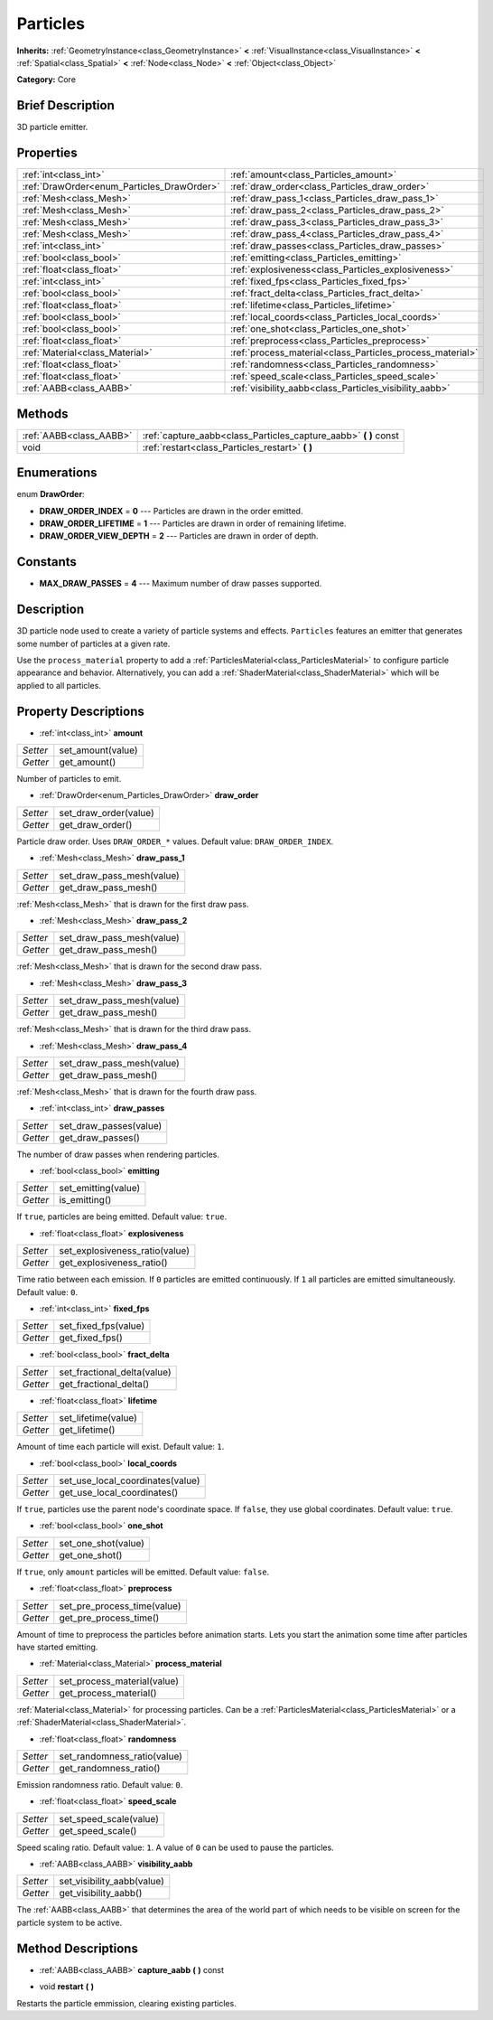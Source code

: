 .. Generated automatically by doc/tools/makerst.py in Godot's source tree.
.. DO NOT EDIT THIS FILE, but the Particles.xml source instead.
.. The source is found in doc/classes or modules/<name>/doc_classes.

.. _class_Particles:

Particles
=========

**Inherits:** :ref:`GeometryInstance<class_GeometryInstance>` **<** :ref:`VisualInstance<class_VisualInstance>` **<** :ref:`Spatial<class_Spatial>` **<** :ref:`Node<class_Node>` **<** :ref:`Object<class_Object>`

**Category:** Core

Brief Description
-----------------

3D particle emitter.

Properties
----------

+--------------------------------------------+-----------------------------------------------------------+
| :ref:`int<class_int>`                      | :ref:`amount<class_Particles_amount>`                     |
+--------------------------------------------+-----------------------------------------------------------+
| :ref:`DrawOrder<enum_Particles_DrawOrder>` | :ref:`draw_order<class_Particles_draw_order>`             |
+--------------------------------------------+-----------------------------------------------------------+
| :ref:`Mesh<class_Mesh>`                    | :ref:`draw_pass_1<class_Particles_draw_pass_1>`           |
+--------------------------------------------+-----------------------------------------------------------+
| :ref:`Mesh<class_Mesh>`                    | :ref:`draw_pass_2<class_Particles_draw_pass_2>`           |
+--------------------------------------------+-----------------------------------------------------------+
| :ref:`Mesh<class_Mesh>`                    | :ref:`draw_pass_3<class_Particles_draw_pass_3>`           |
+--------------------------------------------+-----------------------------------------------------------+
| :ref:`Mesh<class_Mesh>`                    | :ref:`draw_pass_4<class_Particles_draw_pass_4>`           |
+--------------------------------------------+-----------------------------------------------------------+
| :ref:`int<class_int>`                      | :ref:`draw_passes<class_Particles_draw_passes>`           |
+--------------------------------------------+-----------------------------------------------------------+
| :ref:`bool<class_bool>`                    | :ref:`emitting<class_Particles_emitting>`                 |
+--------------------------------------------+-----------------------------------------------------------+
| :ref:`float<class_float>`                  | :ref:`explosiveness<class_Particles_explosiveness>`       |
+--------------------------------------------+-----------------------------------------------------------+
| :ref:`int<class_int>`                      | :ref:`fixed_fps<class_Particles_fixed_fps>`               |
+--------------------------------------------+-----------------------------------------------------------+
| :ref:`bool<class_bool>`                    | :ref:`fract_delta<class_Particles_fract_delta>`           |
+--------------------------------------------+-----------------------------------------------------------+
| :ref:`float<class_float>`                  | :ref:`lifetime<class_Particles_lifetime>`                 |
+--------------------------------------------+-----------------------------------------------------------+
| :ref:`bool<class_bool>`                    | :ref:`local_coords<class_Particles_local_coords>`         |
+--------------------------------------------+-----------------------------------------------------------+
| :ref:`bool<class_bool>`                    | :ref:`one_shot<class_Particles_one_shot>`                 |
+--------------------------------------------+-----------------------------------------------------------+
| :ref:`float<class_float>`                  | :ref:`preprocess<class_Particles_preprocess>`             |
+--------------------------------------------+-----------------------------------------------------------+
| :ref:`Material<class_Material>`            | :ref:`process_material<class_Particles_process_material>` |
+--------------------------------------------+-----------------------------------------------------------+
| :ref:`float<class_float>`                  | :ref:`randomness<class_Particles_randomness>`             |
+--------------------------------------------+-----------------------------------------------------------+
| :ref:`float<class_float>`                  | :ref:`speed_scale<class_Particles_speed_scale>`           |
+--------------------------------------------+-----------------------------------------------------------+
| :ref:`AABB<class_AABB>`                    | :ref:`visibility_aabb<class_Particles_visibility_aabb>`   |
+--------------------------------------------+-----------------------------------------------------------+

Methods
-------

+--------------------------+---------------------------------------------------------------------+
| :ref:`AABB<class_AABB>`  | :ref:`capture_aabb<class_Particles_capture_aabb>` **(** **)** const |
+--------------------------+---------------------------------------------------------------------+
| void                     | :ref:`restart<class_Particles_restart>` **(** **)**                 |
+--------------------------+---------------------------------------------------------------------+

Enumerations
------------

.. _enum_Particles_DrawOrder:

enum **DrawOrder**:

- **DRAW_ORDER_INDEX** = **0** --- Particles are drawn in the order emitted.

- **DRAW_ORDER_LIFETIME** = **1** --- Particles are drawn in order of remaining lifetime.

- **DRAW_ORDER_VIEW_DEPTH** = **2** --- Particles are drawn in order of depth.

Constants
---------

- **MAX_DRAW_PASSES** = **4** --- Maximum number of draw passes supported.

Description
-----------

3D particle node used to create a variety of particle systems and effects. ``Particles`` features an emitter that generates some number of particles at a given rate.

Use the ``process_material`` property to add a :ref:`ParticlesMaterial<class_ParticlesMaterial>` to configure particle appearance and behavior. Alternatively, you can add a :ref:`ShaderMaterial<class_ShaderMaterial>` which will be applied to all particles.

Property Descriptions
---------------------

.. _class_Particles_amount:

- :ref:`int<class_int>` **amount**

+----------+-------------------+
| *Setter* | set_amount(value) |
+----------+-------------------+
| *Getter* | get_amount()      |
+----------+-------------------+

Number of particles to emit.

.. _class_Particles_draw_order:

- :ref:`DrawOrder<enum_Particles_DrawOrder>` **draw_order**

+----------+-----------------------+
| *Setter* | set_draw_order(value) |
+----------+-----------------------+
| *Getter* | get_draw_order()      |
+----------+-----------------------+

Particle draw order. Uses ``DRAW_ORDER_*`` values. Default value: ``DRAW_ORDER_INDEX``.

.. _class_Particles_draw_pass_1:

- :ref:`Mesh<class_Mesh>` **draw_pass_1**

+----------+---------------------------+
| *Setter* | set_draw_pass_mesh(value) |
+----------+---------------------------+
| *Getter* | get_draw_pass_mesh()      |
+----------+---------------------------+

:ref:`Mesh<class_Mesh>` that is drawn for the first draw pass.

.. _class_Particles_draw_pass_2:

- :ref:`Mesh<class_Mesh>` **draw_pass_2**

+----------+---------------------------+
| *Setter* | set_draw_pass_mesh(value) |
+----------+---------------------------+
| *Getter* | get_draw_pass_mesh()      |
+----------+---------------------------+

:ref:`Mesh<class_Mesh>` that is drawn for the second draw pass.

.. _class_Particles_draw_pass_3:

- :ref:`Mesh<class_Mesh>` **draw_pass_3**

+----------+---------------------------+
| *Setter* | set_draw_pass_mesh(value) |
+----------+---------------------------+
| *Getter* | get_draw_pass_mesh()      |
+----------+---------------------------+

:ref:`Mesh<class_Mesh>` that is drawn for the third draw pass.

.. _class_Particles_draw_pass_4:

- :ref:`Mesh<class_Mesh>` **draw_pass_4**

+----------+---------------------------+
| *Setter* | set_draw_pass_mesh(value) |
+----------+---------------------------+
| *Getter* | get_draw_pass_mesh()      |
+----------+---------------------------+

:ref:`Mesh<class_Mesh>` that is drawn for the fourth draw pass.

.. _class_Particles_draw_passes:

- :ref:`int<class_int>` **draw_passes**

+----------+------------------------+
| *Setter* | set_draw_passes(value) |
+----------+------------------------+
| *Getter* | get_draw_passes()      |
+----------+------------------------+

The number of draw passes when rendering particles.

.. _class_Particles_emitting:

- :ref:`bool<class_bool>` **emitting**

+----------+---------------------+
| *Setter* | set_emitting(value) |
+----------+---------------------+
| *Getter* | is_emitting()       |
+----------+---------------------+

If ``true``, particles are being emitted. Default value: ``true``.

.. _class_Particles_explosiveness:

- :ref:`float<class_float>` **explosiveness**

+----------+--------------------------------+
| *Setter* | set_explosiveness_ratio(value) |
+----------+--------------------------------+
| *Getter* | get_explosiveness_ratio()      |
+----------+--------------------------------+

Time ratio between each emission. If ``0`` particles are emitted continuously. If ``1`` all particles are emitted simultaneously. Default value: ``0``.

.. _class_Particles_fixed_fps:

- :ref:`int<class_int>` **fixed_fps**

+----------+----------------------+
| *Setter* | set_fixed_fps(value) |
+----------+----------------------+
| *Getter* | get_fixed_fps()      |
+----------+----------------------+

.. _class_Particles_fract_delta:

- :ref:`bool<class_bool>` **fract_delta**

+----------+-----------------------------+
| *Setter* | set_fractional_delta(value) |
+----------+-----------------------------+
| *Getter* | get_fractional_delta()      |
+----------+-----------------------------+

.. _class_Particles_lifetime:

- :ref:`float<class_float>` **lifetime**

+----------+---------------------+
| *Setter* | set_lifetime(value) |
+----------+---------------------+
| *Getter* | get_lifetime()      |
+----------+---------------------+

Amount of time each particle will exist. Default value: ``1``.

.. _class_Particles_local_coords:

- :ref:`bool<class_bool>` **local_coords**

+----------+----------------------------------+
| *Setter* | set_use_local_coordinates(value) |
+----------+----------------------------------+
| *Getter* | get_use_local_coordinates()      |
+----------+----------------------------------+

If ``true``, particles use the parent node's coordinate space. If ``false``, they use global coordinates. Default value: ``true``.

.. _class_Particles_one_shot:

- :ref:`bool<class_bool>` **one_shot**

+----------+---------------------+
| *Setter* | set_one_shot(value) |
+----------+---------------------+
| *Getter* | get_one_shot()      |
+----------+---------------------+

If ``true``, only ``amount`` particles will be emitted. Default value: ``false``.

.. _class_Particles_preprocess:

- :ref:`float<class_float>` **preprocess**

+----------+-----------------------------+
| *Setter* | set_pre_process_time(value) |
+----------+-----------------------------+
| *Getter* | get_pre_process_time()      |
+----------+-----------------------------+

Amount of time to preprocess the particles before animation starts. Lets you start the animation some time after particles have started emitting.

.. _class_Particles_process_material:

- :ref:`Material<class_Material>` **process_material**

+----------+-----------------------------+
| *Setter* | set_process_material(value) |
+----------+-----------------------------+
| *Getter* | get_process_material()      |
+----------+-----------------------------+

:ref:`Material<class_Material>` for processing particles. Can be a :ref:`ParticlesMaterial<class_ParticlesMaterial>` or a :ref:`ShaderMaterial<class_ShaderMaterial>`.

.. _class_Particles_randomness:

- :ref:`float<class_float>` **randomness**

+----------+-----------------------------+
| *Setter* | set_randomness_ratio(value) |
+----------+-----------------------------+
| *Getter* | get_randomness_ratio()      |
+----------+-----------------------------+

Emission randomness ratio. Default value: ``0``.

.. _class_Particles_speed_scale:

- :ref:`float<class_float>` **speed_scale**

+----------+------------------------+
| *Setter* | set_speed_scale(value) |
+----------+------------------------+
| *Getter* | get_speed_scale()      |
+----------+------------------------+

Speed scaling ratio. Default value: ``1``. A value of ``0`` can be used to pause the particles.

.. _class_Particles_visibility_aabb:

- :ref:`AABB<class_AABB>` **visibility_aabb**

+----------+----------------------------+
| *Setter* | set_visibility_aabb(value) |
+----------+----------------------------+
| *Getter* | get_visibility_aabb()      |
+----------+----------------------------+

The :ref:`AABB<class_AABB>` that determines the area of the world part of which needs to be visible on screen for the particle system to be active.

Method Descriptions
-------------------

.. _class_Particles_capture_aabb:

- :ref:`AABB<class_AABB>` **capture_aabb** **(** **)** const

.. _class_Particles_restart:

- void **restart** **(** **)**

Restarts the particle emmission, clearing existing particles.


